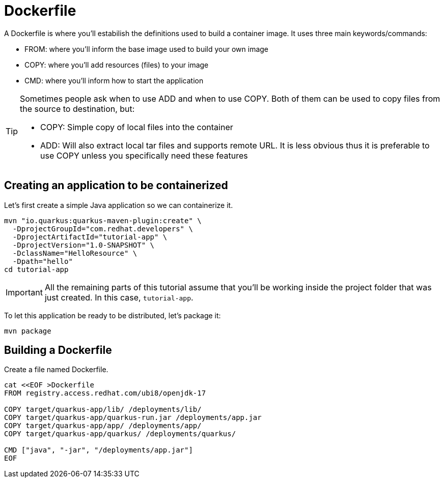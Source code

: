 = Dockerfile

:project-name: tutorial-app

A Dockerfile is where you'll estabilish the definitions used to build a container image. It uses three main keywords/commands:

* FROM: where you'll inform the base image used to build your own image
* COPY: where you'll add resources (files) to your image
* CMD: where you'll inform how to start the application

[TIP]
====
Sometimes people ask when to use ADD and when to use COPY. Both of them can be used to copy files from the source to destination, but:

* COPY: Simple copy of local files into the container
* ADD: Will also extract local tar files and supports remote URL. 
It is less obvious thus it is preferable to use COPY unless you specifically need these features
====

== Creating an application to be containerized

Let's first create a simple Java application so we can containerize it.

[.console-input]
[source,bash,subs="+macros,+attributes"]
----
mvn "io.quarkus:quarkus-maven-plugin:create" \
  -DprojectGroupId="com.redhat.developers" \
  -DprojectArtifactId="{project-name}" \
  -DprojectVersion="1.0-SNAPSHOT" \
  -DclassName="HelloResource" \
  -Dpath="hello"
cd {project-name}
----

IMPORTANT: All the remaining parts of this tutorial assume that you'll be working inside the project folder that was just created. In this case, `{project-name}`.

To let this application be ready to be distributed, let's package it:

[.console-input]
[source,bash,subs="+macros,+attributes"]
----
mvn package
----


== Building a Dockerfile

Create a file named Dockerfile.

[.console-input]
[source,bash,subs="+macros,+attributes"]
----
cat <<EOF >Dockerfile
FROM registry.access.redhat.com/ubi8/openjdk-17

COPY target/quarkus-app/lib/ /deployments/lib/
COPY target/quarkus-app/quarkus-run.jar /deployments/app.jar
COPY target/quarkus-app/app/ /deployments/app/
COPY target/quarkus-app/quarkus/ /deployments/quarkus/

CMD ["java", "-jar", "/deployments/app.jar"]
EOF
----

